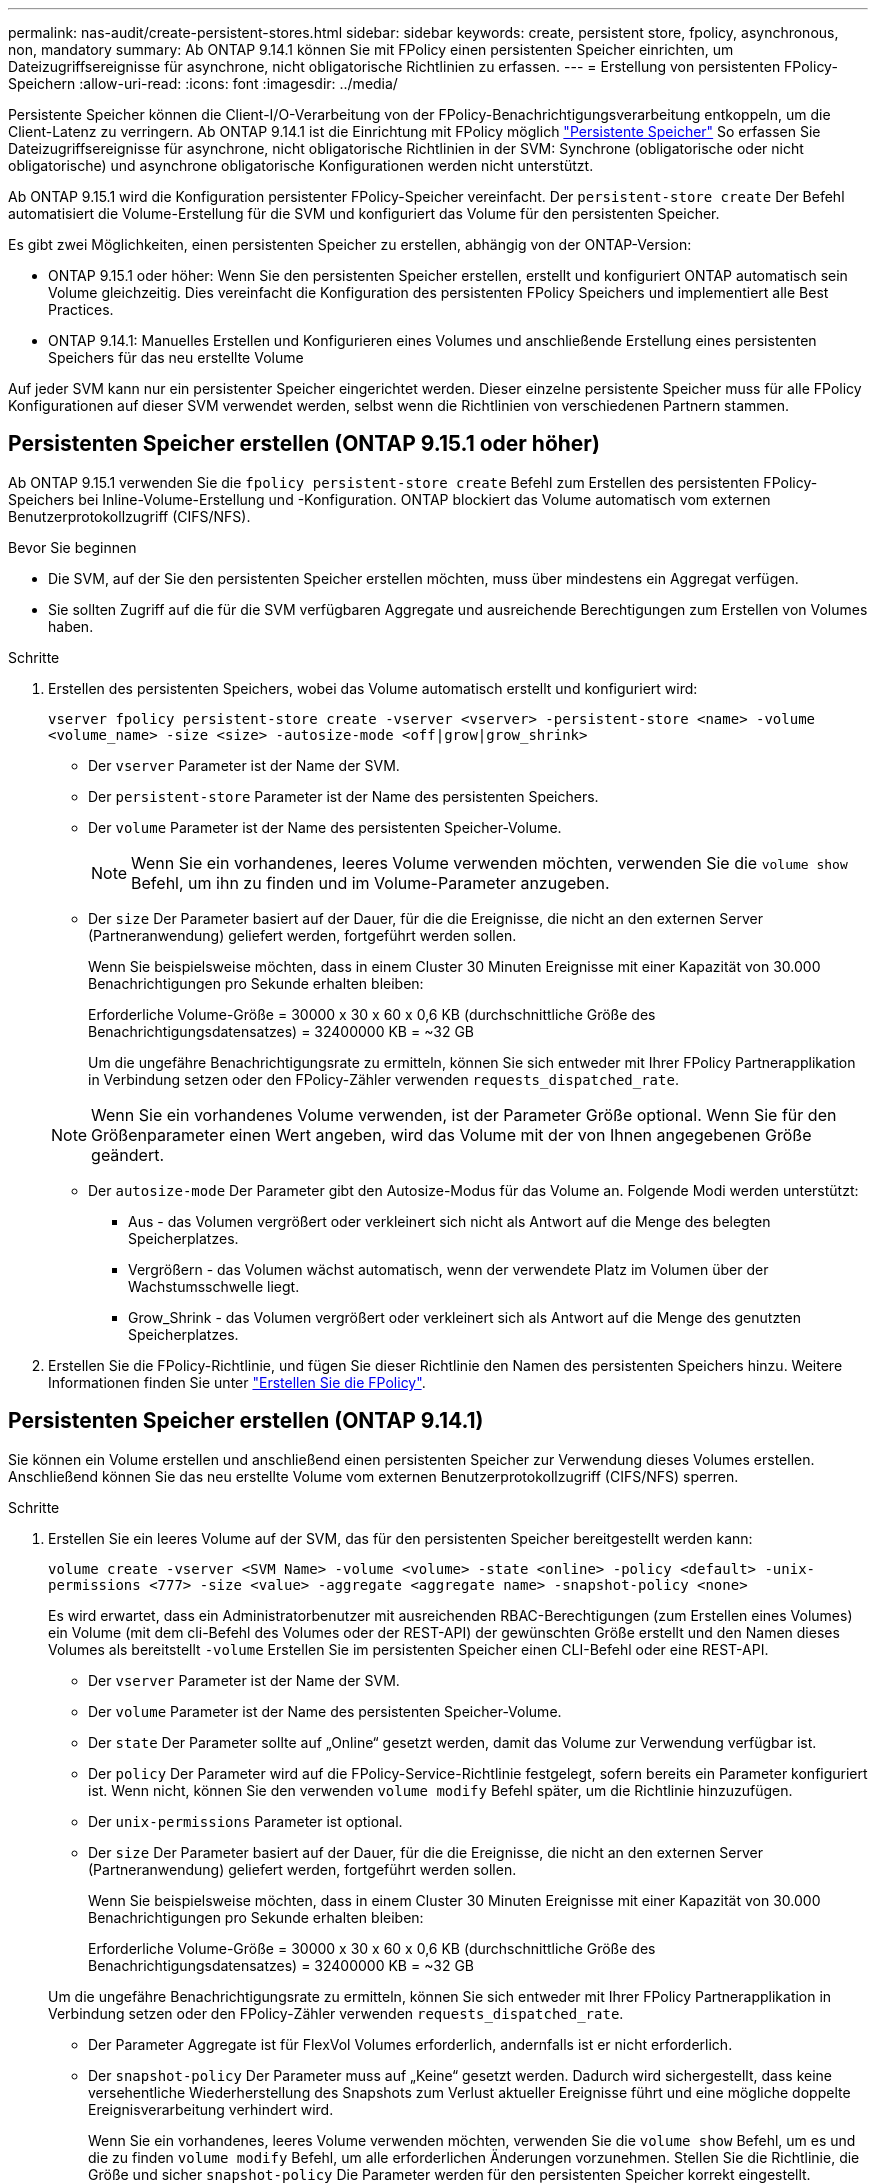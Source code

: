 ---
permalink: nas-audit/create-persistent-stores.html 
sidebar: sidebar 
keywords: create, persistent store, fpolicy, asynchronous, non, mandatory 
summary: Ab ONTAP 9.14.1 können Sie mit FPolicy einen persistenten Speicher einrichten, um Dateizugriffsereignisse für asynchrone, nicht obligatorische Richtlinien zu erfassen. 
---
= Erstellung von persistenten FPolicy-Speichern
:allow-uri-read: 
:icons: font
:imagesdir: ../media/


[role="lead"]
Persistente Speicher können die Client-I/O-Verarbeitung von der FPolicy-Benachrichtigungsverarbeitung entkoppeln, um die Client-Latenz zu verringern. Ab ONTAP 9.14.1 ist die Einrichtung mit FPolicy möglich link:persistent-stores.html["Persistente Speicher"] So erfassen Sie Dateizugriffsereignisse für asynchrone, nicht obligatorische Richtlinien in der SVM: Synchrone (obligatorische oder nicht obligatorische) und asynchrone obligatorische Konfigurationen werden nicht unterstützt.

Ab ONTAP 9.15.1 wird die Konfiguration persistenter FPolicy-Speicher vereinfacht. Der `persistent-store create` Der Befehl automatisiert die Volume-Erstellung für die SVM und konfiguriert das Volume für den persistenten Speicher.

Es gibt zwei Möglichkeiten, einen persistenten Speicher zu erstellen, abhängig von der ONTAP-Version:

* ONTAP 9.15.1 oder höher: Wenn Sie den persistenten Speicher erstellen, erstellt und konfiguriert ONTAP automatisch sein Volume gleichzeitig. Dies vereinfacht die Konfiguration des persistenten FPolicy Speichers und implementiert alle Best Practices.
* ONTAP 9.14.1: Manuelles Erstellen und Konfigurieren eines Volumes und anschließende Erstellung eines persistenten Speichers für das neu erstellte Volume


Auf jeder SVM kann nur ein persistenter Speicher eingerichtet werden. Dieser einzelne persistente Speicher muss für alle FPolicy Konfigurationen auf dieser SVM verwendet werden, selbst wenn die Richtlinien von verschiedenen Partnern stammen.



== Persistenten Speicher erstellen (ONTAP 9.15.1 oder höher)

Ab ONTAP 9.15.1 verwenden Sie die `fpolicy persistent-store create` Befehl zum Erstellen des persistenten FPolicy-Speichers bei Inline-Volume-Erstellung und -Konfiguration. ONTAP blockiert das Volume automatisch vom externen Benutzerprotokollzugriff (CIFS/NFS).

.Bevor Sie beginnen
* Die SVM, auf der Sie den persistenten Speicher erstellen möchten, muss über mindestens ein Aggregat verfügen.
* Sie sollten Zugriff auf die für die SVM verfügbaren Aggregate und ausreichende Berechtigungen zum Erstellen von Volumes haben.


.Schritte
. Erstellen des persistenten Speichers, wobei das Volume automatisch erstellt und konfiguriert wird:
+
`vserver fpolicy persistent-store create -vserver <vserver> -persistent-store <name> -volume <volume_name> -size <size> -autosize-mode <off|grow|grow_shrink>`

+
** Der `vserver` Parameter ist der Name der SVM.
** Der `persistent-store` Parameter ist der Name des persistenten Speichers.
** Der `volume` Parameter ist der Name des persistenten Speicher-Volume.
+

NOTE: Wenn Sie ein vorhandenes, leeres Volume verwenden möchten, verwenden Sie die `volume show` Befehl, um ihn zu finden und im Volume-Parameter anzugeben.

** Der `size` Der Parameter basiert auf der Dauer, für die die Ereignisse, die nicht an den externen Server (Partneranwendung) geliefert werden, fortgeführt werden sollen.
+
Wenn Sie beispielsweise möchten, dass in einem Cluster 30 Minuten Ereignisse mit einer Kapazität von 30.000 Benachrichtigungen pro Sekunde erhalten bleiben:

+
Erforderliche Volume-Größe = 30000 x 30 x 60 x 0,6 KB (durchschnittliche Größe des Benachrichtigungsdatensatzes) = 32400000 KB = ~32 GB

+
Um die ungefähre Benachrichtigungsrate zu ermitteln, können Sie sich entweder mit Ihrer FPolicy Partnerapplikation in Verbindung setzen oder den FPolicy-Zähler verwenden `requests_dispatched_rate`.

+

NOTE: Wenn Sie ein vorhandenes Volume verwenden, ist der Parameter Größe optional. Wenn Sie für den Größenparameter einen Wert angeben, wird das Volume mit der von Ihnen angegebenen Größe geändert.

** Der `autosize-mode` Der Parameter gibt den Autosize-Modus für das Volume an. Folgende Modi werden unterstützt:
+
*** Aus - das Volumen vergrößert oder verkleinert sich nicht als Antwort auf die Menge des belegten Speicherplatzes.
*** Vergrößern - das Volumen wächst automatisch, wenn der verwendete Platz im Volumen über der Wachstumsschwelle liegt.
*** Grow_Shrink - das Volumen vergrößert oder verkleinert sich als Antwort auf die Menge des genutzten Speicherplatzes.




. Erstellen Sie die FPolicy-Richtlinie, und fügen Sie dieser Richtlinie den Namen des persistenten Speichers hinzu. Weitere Informationen finden Sie unter link:create-fpolicy-policy-task.html["Erstellen Sie die FPolicy"].




== Persistenten Speicher erstellen (ONTAP 9.14.1)

Sie können ein Volume erstellen und anschließend einen persistenten Speicher zur Verwendung dieses Volumes erstellen. Anschließend können Sie das neu erstellte Volume vom externen Benutzerprotokollzugriff (CIFS/NFS) sperren.

.Schritte
. Erstellen Sie ein leeres Volume auf der SVM, das für den persistenten Speicher bereitgestellt werden kann:
+
`volume create -vserver <SVM Name> -volume <volume> -state <online> -policy <default> -unix-permissions <777> -size <value> -aggregate <aggregate name> -snapshot-policy <none>`

+
Es wird erwartet, dass ein Administratorbenutzer mit ausreichenden RBAC-Berechtigungen (zum Erstellen eines Volumes) ein Volume (mit dem cli-Befehl des Volumes oder der REST-API) der gewünschten Größe erstellt und den Namen dieses Volumes als bereitstellt `-volume` Erstellen Sie im persistenten Speicher einen CLI-Befehl oder eine REST-API.

+
** Der `vserver` Parameter ist der Name der SVM.
** Der `volume` Parameter ist der Name des persistenten Speicher-Volume.
** Der `state` Der Parameter sollte auf „Online“ gesetzt werden, damit das Volume zur Verwendung verfügbar ist.
** Der `policy` Der Parameter wird auf die FPolicy-Service-Richtlinie festgelegt, sofern bereits ein Parameter konfiguriert ist. Wenn nicht, können Sie den verwenden `volume modify` Befehl später, um die Richtlinie hinzuzufügen.
** Der `unix-permissions` Parameter ist optional.
** Der `size` Der Parameter basiert auf der Dauer, für die die Ereignisse, die nicht an den externen Server (Partneranwendung) geliefert werden, fortgeführt werden sollen.
+
Wenn Sie beispielsweise möchten, dass in einem Cluster 30 Minuten Ereignisse mit einer Kapazität von 30.000 Benachrichtigungen pro Sekunde erhalten bleiben:

+
Erforderliche Volume-Größe = 30000 x 30 x 60 x 0,6 KB (durchschnittliche Größe des Benachrichtigungsdatensatzes) = 32400000 KB = ~32 GB

+
Um die ungefähre Benachrichtigungsrate zu ermitteln, können Sie sich entweder mit Ihrer FPolicy Partnerapplikation in Verbindung setzen oder den FPolicy-Zähler verwenden `requests_dispatched_rate`.

** Der Parameter Aggregate ist für FlexVol Volumes erforderlich, andernfalls ist er nicht erforderlich.
** Der `snapshot-policy` Der Parameter muss auf „Keine“ gesetzt werden. Dadurch wird sichergestellt, dass keine versehentliche Wiederherstellung des Snapshots zum Verlust aktueller Ereignisse führt und eine mögliche doppelte Ereignisverarbeitung verhindert wird.
+
Wenn Sie ein vorhandenes, leeres Volume verwenden möchten, verwenden Sie die `volume show` Befehl, um es und die zu finden `volume modify` Befehl, um alle erforderlichen Änderungen vorzunehmen. Stellen Sie die Richtlinie, die Größe und sicher `snapshot-policy` Die Parameter werden für den persistenten Speicher korrekt eingestellt.



. Persistenten Speicher erstellen:
+
`vserver fpolicy persistent store create -vserver <SVM> -persistent-store <PS_name> -volume <volume>`

+
** Der `vserver` Parameter ist der Name der SVM.
** Der `persistent-store` Parameter ist der Name des persistenten Speichers.
** Der `volume` Parameter ist der Name des persistenten Speicher-Volume.


. Erstellen Sie die FPolicy-Richtlinie, und fügen Sie dieser Richtlinie den Namen des persistenten Speichers hinzu. Weitere Informationen finden Sie unter link:create-fpolicy-policy-task.html["Erstellen Sie die FPolicy"].

